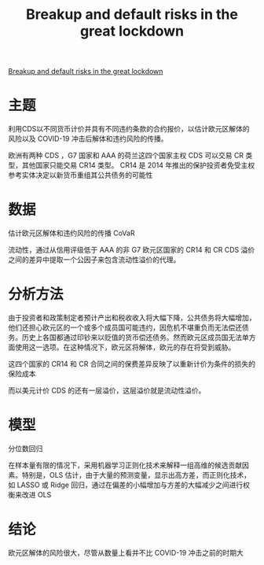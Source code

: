 :PROPERTIES:
:ROAM_REFS: @bonaccolto2021breakup
:ID:       8621e026-7f9a-403b-9568-158f82119f34
:mtime:    20220116200706 20220116104808
:ctime:    20220116104808
:END:
#+TITLE: Breakup and default risks in the great lockdown

#+filetags: :疫情:thesis:
#+bibliography: ../reference.bib
[[https://www.sciencedirect.com/science/article/pii/S0378426621002600][Breakup and default risks in the great lockdown]]

* 主题
利用CDS以不同货币计价并具有不同违约条款的合约报价，以估计欧元区解体的风险以及 COVID-19 冲击后解体和违约风险的传播。

欧洲有两种 CDS ，G7 国家和 AAA 的荷兰这四个国家主权 CDS 可以交易 CR 类型，其他国家只能交易 CR14 类型。
CR14 是 2014 年推出的保护投资者免受主权参考实体决定以新货币重组其公共债务的可能性
* 数据
估计欧元区解体和违约风险的传播 CoVaR

流动性，通过从信用评级低于 AAA 的非 G7 欧元区国家的 CR14 和 CR CDS 溢价之间的差异中提取一个公因子来包含流动性溢价的代理。
* 分析方法
由于投资者和政策制定者预计产出和税收收入将大幅下降，公共债务将大幅增加，他们还担心欧元区的一个或多个成员国可能违约，因危机不堪重负而无法偿还债务。历史上各国都通过印钞来以贬值的货币偿还债务。然而欧元区成员国无法单方面使用这一选项。在这种情况下，欧元区将解体，欧元的存在将受到威胁。

这四个国家的 CR14 和 CR 合同之间的保费差异反映了以重新计价为条件的损失的保险成本

而以美元计价 CDS 的还有一层溢价，这层溢价就是流动性溢价。
* 模型
分位数回归

在样本量有限的情况下，采用机器学习正则化技术来解释一组高维的候选贡献因素。特别是，OLS 估计，由于大量的预测变量，显示出高方差，而正则化技术，如 LASSO 或 Ridge 回归，通过在偏差的小幅增加与方差的大幅减少之间进行权衡来改进 OLS
* 结论
欧元区解体的风险很大，尽管从数量上看并不比 COVID-19 冲击之前的时期大
#+print_bibliography:
